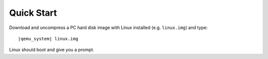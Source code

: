 .. _pcsys_005fquickstart:

Quick Start
-----------

Download and uncompress a PC hard disk image with Linux installed (e.g.
``linux.img``) and type:

.. parsed-literal::

   |qemu_system| linux.img

Linux should boot and give you a prompt.
